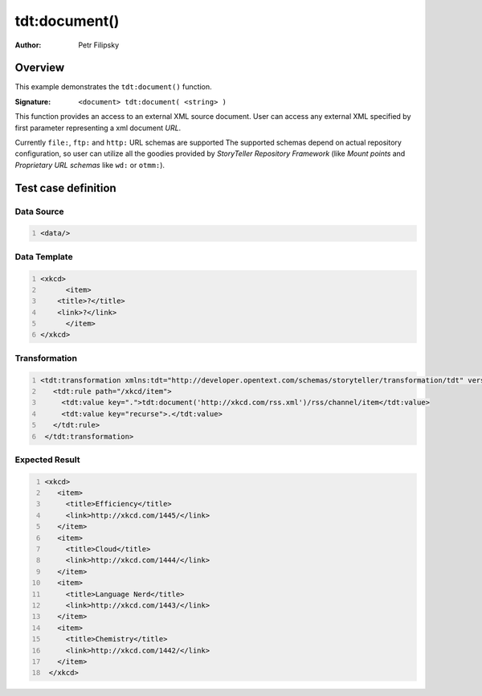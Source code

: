 ==============
tdt:document()
==============

:Author: Petr Filipsky

Overview
========

This example demonstrates the ``tdt:document()`` function.

:Signature:

   ``<document> tdt:document( <string> )``

This function provides an access to an external XML source document.
User can access any external XML specified by first parameter representing a xml document *URL*. 

Currently ``file:``, ``ftp:`` and ``http:`` URL schemas are supported 
The supported schemas depend on actual repository configuration,
so user can utilize all the goodies provided by *StoryTeller Repository Framework* 
(like *Mount points* and *Proprietary URL schemas* like ``wd:`` or ``otmm:``).


Test case definition
====================


Data Source
-----------

.. code:: xml
   :number-lines:
   :name: source tdt-document

   <data/>



Data Template
-------------

.. code:: xml
   :number-lines:
   :name: template tdt-document

   <xkcd>
	 <item>
       <title>?</title>
       <link>?</link>
	 </item>    
   </xkcd>



Transformation
--------------

.. code:: xml
   :number-lines:
   :name: transformation tdt-document

   <tdt:transformation xmlns:tdt="http://developer.opentext.com/schemas/storyteller/transformation/tdt" version="1.0">
      <tdt:rule path="/xkcd/item">
        <tdt:value key=".">tdt:document('http://xkcd.com/rss.xml')/rss/channel/item</tdt:value>
        <tdt:value key="recurse">.</tdt:value>
      </tdt:rule>
    </tdt:transformation>





Expected Result
---------------

.. code:: xml
   :number-lines:
   :name: instance tdt-document

   <xkcd>
      <item>
        <title>Efficiency</title>
        <link>http://xkcd.com/1445/</link>
      </item>
      <item>
        <title>Cloud</title>
        <link>http://xkcd.com/1444/</link>
      </item>
      <item>
        <title>Language Nerd</title>
        <link>http://xkcd.com/1443/</link>
      </item>
      <item>
        <title>Chemistry</title>
        <link>http://xkcd.com/1442/</link>
      </item>
    </xkcd>


